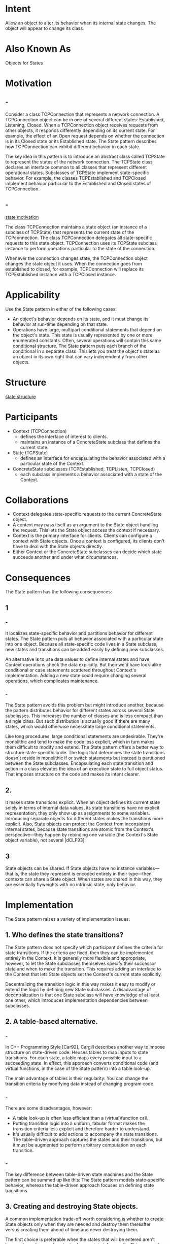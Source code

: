 * Intent
  Allow an object to alter its behavior when its internal state changes. The
  object will appear to change its class.
* Also Known As
  Objects for States
* Motivation
** -
   Consider a class TCPConnection that represents a network connection. A
   TCPConnection object can be in one of several different states: Established,
   Listening, Closed. When a TCPConnection object receives requests from other
   objects, it responds differently depending on its current state. For example,
   the effect of an Open request depends on whether the connection is in its
   Closed state or its Established state. The State pattern describes how
   TCPConnection can exhibit different behavior in each state.

   The key idea in this pattern is to introduce an abstract class called TCPState
   to represent the states of the network connection. The TCPState class declares
   an interface common to all classes that represent different operational
   states. Subclasses of TCPState implement state-specific behavior. For example,
   the classes TCPEstablished and TCPClosed implement behavior particular to the
   Established and Closed states of TCPConnection.
** -
   [[file:img/state motivation.png][state motivation]]

   The class TCPConnection maintains a state object (an instance of a subclass of
   TCPState) that represents the current state of the TCPconnection. The class
   TCPConnection delegates all state-specific requests to this state object.
   TCPConnection uses its TCPState subclass instance to perform operations
   particular to the state of the connection.

   Whenever the connection changes state, the TCPConnection object changes the
   state object it uses. When the connection goes from established to closed, for
   example, TCPConnection will replace its TCPEstablished instance with a
   TCPClosed instance.
* Applicability
  Use the State pattern in either of the following cases:
  - An object's behavior depends on its state, and it must change its behavior
    at run-time depending on that state.
  - Operations have large, multipart conditional statements that depend on the
    object's state. This state is usually represented by one or more enumerated
    constants. Often, several operations will contain this same conditional
    structure. The State pattern puts each branch of the conditional in a
    separate class. This lets you treat the object's state as an object in its
    own right that can vary independently from other objects.
* Structure
  [[file:img/state structure.png][state structure]]
* Participants
  - Context (TCPConnection)
    - defines the interface of interest to clients.
    - maintains an instance of a ConcreteState subclass that defines
      the current state.
  - State (TCPState)
    - defines an interface for encapsulating the behavior associated with a
      particular state of the Context.
  - ConcreteState subclasses (TCPEstablished, TCPListen, TCPClosed)
    - each subclass implements a behavior associated with a state of the
      Context.
* Collaborations
  - Context delegates state-specific requests to the current ConcreteState
    object.
  - A context may pass itself as an argument to the State object handling the
    request. This lets the State object access the context if necessary.
  - Context is the primary interface for clients. Clients can configure a
    context with State objects. Once a context is configured, its clients don't
    have to deal with the State objects directly.
  - Either Context or the ConcreteState subclasses can decide which state
    succeeds another and under what circumstances.
* Consequences
  The State pattern has the following consequences:
** 1
*** -
    It localizes state-specific behavior and partitions behavior for different
    states. The State pattern puts all behavior associated with a particular
    state into one object. Because all state-specific code lives in a State
    subclass, new states and transitions can be added easily by defining new
    subclasses.

    An alternative is to use data values to define internal states and have
    Context operations check the data explicitly. But then we'd have look-alike
    conditional or case statements scattered throughout Context's implementation.
    Adding a new state could require changing several operations, which
    complicates maintenance.
*** -
    The State pattern avoids this problem but might introduce another, because
    the pattern distributes behavior for different states across several State
    subclasses. This increases the number of classes and is less compact than a
    single class. But such distribution is actually good if there are many
    states, which would otherwise necessitate large conditional statements.

    Like long procedures, large conditional statements are undesirable. They're
    monolithic and tend to make the code less explicit, which in turn makes them
    difficult to modify and extend. The State pattern offers a better way to
    structure state-specific code. The logic that determines the state
    transitions doesn't reside in monolithic if or switch statements but instead
    is partitioned between the State subclasses. Encapsulating each state
    transition and action in a class elevates the idea of an execution state to
    full object status. That imposes structure on the code and makes its intent
    clearer.
** 2.
   It makes state transitions explicit. When an object defines its current state
   solely in terms of internal data values, its state transitions have no
   explicit representation; they only show up as assignments to some variables.
   Introducing separate objects for different states makes the transitions more
   explicit. Also, State objects can protect the Context from inconsistent
   internal states, because state transitions are atomic from the Context's
   perspective—they happen by rebinding one variable (the Context's State object
   variable), not several [dCLF93].
** 3
   State objects can be shared. If State objects have no instance variables—that
   is, the state they represent is encoded entirely in their type—then contexts
   can share a State object. When states are shared in this way, they are
   essentially flyweights with no intrinsic state, only behavior.
* Implementation
  The State pattern raises a variety of implementation issues:
** 1. Who defines the state transitions?
   The State pattern does not specify which participant defines the criteria for
   state transitions. If the criteria are fixed, then they can be implemented
   entirely in the Context. It is generally more flexible and appropriate,
   however, to let the State subclasses themselves specify their successor state
   and when to make the transition. This requires adding an interface to the
   Context that lets State objects set the Context's current state explicitly.

   Decentralizing the transition logic in this way makes it easy to modify or
   extend the logic by defining new State subclasses. A disadvantage of
   decentralization is that one State subclass will have knowledge of at least
   one other, which introduces implementation dependencies between subclasses.
** 2. A table-based alternative.
*** -
    In C++ Programming Style [Car92], Cargill describes another way to impose
    structure on state-driven code: Heuses tables to map inputs to state
    transitions. For each state, a table maps every possible input to a
    succeeding state. In effect, this approach converts conditional code (and
    virtual functions, in the case of the State pattern) into a table look-up.

    The main advantage of tables is their regularity: You can change the
    transition criteria by modifying data instead of changing program code.
*** -
    There are some disadvantages, however:
    - A table look-up is often less efficient than a (virtual)function
      call.
    - Putting transition logic into a uniform, tabular format makes
      the transition criteria less explicit and therefore harder to
      understand.
    - It's usually difficult to add actions to accompany the state transitions.
      The table-driven approach captures the states and their transitions, but
      it must be augmented to perform arbitrary computation on each transition.
*** -
    The key difference between table-driven state machines and the State pattern
    can be summed up like this: The State pattern models state-specific behavior,
    whereas the table-driven approach focuses on defining state transitions.
** 3. Creating and destroying State objects.
   A common implementation trade-off worth considering is whether to create
   State objects only when they are needed and destroy them thereafter versus
   creating them ahead of time and never destroying them.

   The first choice is preferable when the states that will be entered aren't
   known at run-time, and contexts change state infrequently. This approach
   avoids creating objects that won't be used, which is important if the State
   objects store a lot of information. The second approach is better when state
   changes occur rapidly, in which case you want to avoid destroying states,
   because they may be needed again shortly. Instantiation costs are paid once
   up-front, and there are no destruction costs at all. This approach might be
   inconvenient, though, because the Context must keep references to all states
   that might be entered.
** 4. Using dynamic inheritance.
   Changing the behavior for a particular request could be accomplished by
   changing the object's class at run-time, but this is not possible in most
   object-oriented programming languages. Exceptions include Self and other
   delegation-based languages that provide such a mechanism and hence support
   the State pattern directly. Objects in Self can delegate operations to other
   objects to achieve a form of dynamic inheritance. Changing the delegation
   target at run-time effectively changes the inheritance structure. This
   mechanism lets objects change their behavior and amounts to changing their
   class.
* Sample Code
  The following example gives the C++ code for the TCP connection example
  described in the Motivation section. This example is a simplified version of
  the TCP protocol; it doesn't describe the complete protocol or all the states
  of TCPconnections.
** -
   First, we define the class TCPConnection, which provides an interface for
   transmitting data and handles requests to change state.
   #+begin_src c++
    class TCPOctetStream;
    class TCPState;
    class TCPConnection {
    public:
      TCPConnection();
      void ActiveOpen();
      void PassiveOpen();
      void Close();
      void Send();
      void Acknowledge();
      void Synchronize();
      void ProcessOctet(TCPOctetStream*);
    private:
      friend class TCPState;
      void ChangeState(TCPState*);
    private:
      TCPState* _state;
    };
   #+end_src
** -
   TCPConnection keeps an instance of the TCPState class in the _state member
   variable. The class TCPState duplicates the state-changing interface of
   TCPConnection. Each TCPState operation takes a TCPConnection instance as a
   parameter, letting TCPState access data from TCPConnection and change the
   connection's state.
   #+begin_src c++
    class TCPState {
    public:
      virtual void Transmit(TCPConnection*, TCPOctetStream*);
      virtual void ActiveOpen(TCPConnection*);
      virtual void PassiveOpen(TCPConnection*);
      virtual void Close(TCPConnection*);
      virtual void Synchronize(TCPConnection*);
      virtual void Acknowledge(TCPConnection*);
      virtual void Send(TCPConnection*);
    protected:
      void ChangeState(TCPConnection*, TCPState*);
    };
   #+end_src
** -
   TCPConnection delegates all state-specific requests to its TCPState instance
   _state. TCPConnection also provides an operation for changing this variable
   to a new TCPState. The constructor for TCPConnection initializes the object
   to the TCPClosed state (defined later).
   #+begin_src c++
    TCPConnection::TCPConnection () {
      _state = TCPClosed::Instance();
    }
    void TCPConnection::ChangeState (TCPState* s) {
      _state = s;
    }
    void TCPConnection::ActiveOpen () {
      _state->ActiveOpen(this);
    }
    void TCPConnection::PassiveOpen () {
      _state->PassiveOpen(this);
    }
    void TCPConnection::Close () {
      _state->Close(this);
    }
    void TCPConnection::Acknowledge () {
      _state->Acknowledge(this);
    }
    void TCPConnection::Synchronize () {
      _state->Synchronize(this);
    }
   #+end_src
** -
   TCPState implements default behavior for all requests delegated to it. It can
   also change the state of a TCPConnection with the ChangeState operation.
   TCPState is declared a friend of TCPConnection to give it privileged access to
   this operation.
   #+begin_src c++
    void TCPState::Transmit (TCPConnection*, TCPOctetStream*) { }
    void TCPState::ActiveOpen (TCPConnection*) { }
    void TCPState::PassiveOpen (TCPConnection*) { }
    void TCPState::Close (TCPConnection*) { }
    void TCPState::Synchronize (TCPConnection*) { }
    void TCPState::ChangeState (TCPConnection* t, TCPState* s) {
      t->ChangeState(s);
    }
   #+end_src
** -
   Subclasses of TCPState implement state-specific behavior. A TCP connection can
   be in many states: Established, Listening, Closed, etc. , and there's a
   subclass of TCPState for each state. We'll discuss three subclasses in detail:
   TCPEstablished, TCPListen, and TCPClosed.
   #+begin_src c++
    class TCPEstablished : public TCPState {
    public:
      static TCPState* Instance();
      virtual void Transmit(TCPConnection*, TCPOctetStream*);
      virtual void Close(TCPConnection*);
    };

    class TCPListen : public TCPState {
    public:
      static TCPState* Instance();
      virtual void Send(TCPConnection*);
      // ...
    };

    class TCPClosed : public TCPState {
    public:
      static TCPState* Instance();
      virtual void ActiveOpen(TCPConnection*);
      virtual void PassiveOpen(TCPConnection*);
      // ...
    };
   #+end_src
** -
   TCPState subclasses maintain no local state, so they can be shared, and only
   one instance of each is required. The unique instance of each TCPState
   subclass is obtained by the static Instance operation.
  
   Each TCPState subclass implements state-specific behavior for valid requests
   in the state:
   #+begin_src c++
    void TCPClosed::ActiveOpen (TCPConnection* t) {
      // send SYN, receive SYN, ACK, etc.
      ChangeState(t, TCPEstablished::Instance());
    }
    void TCPClosed::PassiveOpen (TCPConnection* t) {
      ChangeState(t, TCPListen::Instance());
    }
    void TCPEstablished::Close (TCPConnection* t) {
      // send FIN, receive ACK of FIN
      ChangeState(t, TCPListen::Instance());
    }
    void TCPEstablished::Transmit ( TCPConnection* t, TCPOctetStream* o ) {
      t->ProcessOctet(o);
    }
    void TCPListen::Send (TCPConnection* t) {
      // send SYN, receive SYN, ACK, etc.
      ChangeState(t, TCPEstablished::Instance());
    }
   #+end_src
** -
   After performing state-specific work, these operations call the ChangeState
   operation to change the state of the TCPConnection. TCPConnection itself
   doesn't know a thing about the TCP connection protocol; it's the TCPState
   subclasses that define each state transition and action in TCP.
* Known Uses
** -
   Johnson and Zweig [JZ91] characterize the State pattern and its application to
   TCP connection protocols.

   Most popular interactive drawing programs provide "tools" for performing
   operations by direct manipulation. For example, a line-drawing tool lets a user
   click and drag to create a new line. A selection tool lets the user select shapes.
   There's usually a palette of such tools to choose from. The user thinks of this
   activity as picking up a tool and wielding it, but in reality the editor's behavior
   changes with the current tool: When a drawing tool is active we create shapes;
   when the selection tool is active we select shapes; and so forth. We can use the
   State pattern to change the editor's behavior depending on the current tool.

   We can define an abstract Tool class from which to define subclasses that
   implement tool-specific behavior. The drawing editor maintains a current Tool
   object and delegates requests to it. It replaces this object when the user
   chooses a new tool, causing the behavior of the drawing editor to change
   accordingly.
** -
   This technique is used in both the HotDraw [Joh92] and Unidraw [VL90] drawing
   editor frameworks. It allows clients to define new kinds of tools easily. In
   HotDraw, the DrawingController class forwards the requests to the current
   Tool object. In Unidraw, the corresponding classes are Viewer and Tool. The
   following class diagram sketches the Tool and DrawingController interfaces:

   [[file:img/state known uses.png][state known uses]]

   Coplien's Envelope-Letter idiom [Cop92] is related to State. Envelope-Letter
   is a technique for changing an object's class at run-time. The State pattern
   is more specific, focusing on how to deal with an object whose behavior
   depends on its state.
* Related Patterns
  The Flyweight pattern explains when and how State objects can be shared. State
  objects are often Singletons.
